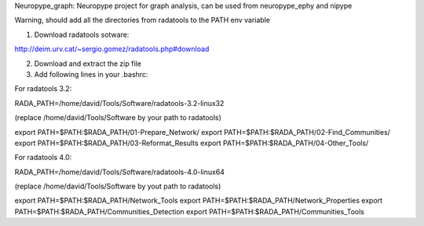 
Neuropype_graph: Neuropype project for graph analysis, can be used from neuropype_ephy and nipype

Warning, should add all the directories from radatools to the PATH env variable

1) Download radatools sotware:

http://deim.urv.cat/~sergio.gomez/radatools.php#download

2) Download and extract the zip file

3) Add following lines in your .bashrc:

For radatools 3.2:
    
RADA_PATH=/home/david/Tools/Software/radatools-3.2-linux32

(replace /home/david/Tools/Software by your path to radatools)

export PATH=$PATH:$RADA_PATH/01-Prepare_Network/
export PATH=$PATH:$RADA_PATH/02-Find_Communities/
export PATH=$PATH:$RADA_PATH/03-Reformat_Results
export PATH=$PATH:$RADA_PATH/04-Other_Tools/
    
For radatools 4.0:
    
RADA_PATH=/home/david/Tools/Software/radatools-4.0-linux64

(replace /home/david/Tools/Software by yout path to radatools)

export PATH=$PATH:$RADA_PATH/Network_Tools
export PATH=$PATH:$RADA_PATH/Network_Properties
export PATH=$PATH:$RADA_PATH/Communities_Detection 
export PATH=$PATH:$RADA_PATH/Communities_Tools   

